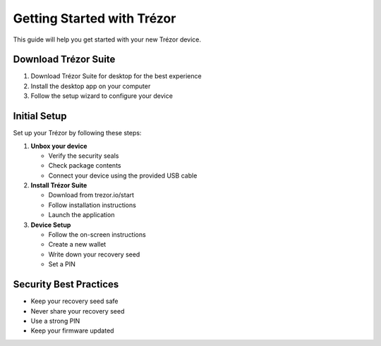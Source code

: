 Getting Started with Trézor
=======================

This guide will help you get started with your new Trézor device.

Download Trézor Suite
--------------------

1. Download Trézor Suite for desktop for the best experience
2. Install the desktop app on your computer
3. Follow the setup wizard to configure your device

Initial Setup
------------

Set up your Trézor by following these steps:

1. **Unbox your device**
   
   * Verify the security seals
   * Check package contents
   * Connect your device using the provided USB cable

2. **Install Trézor Suite**
   
   * Download from trezor.io/start
   * Follow installation instructions
   * Launch the application

3. **Device Setup**
   
   * Follow the on-screen instructions
   * Create a new wallet
   * Write down your recovery seed
   * Set a PIN

Security Best Practices
----------------------

* Keep your recovery seed safe
* Never share your recovery seed
* Use a strong PIN
* Keep your firmware updated